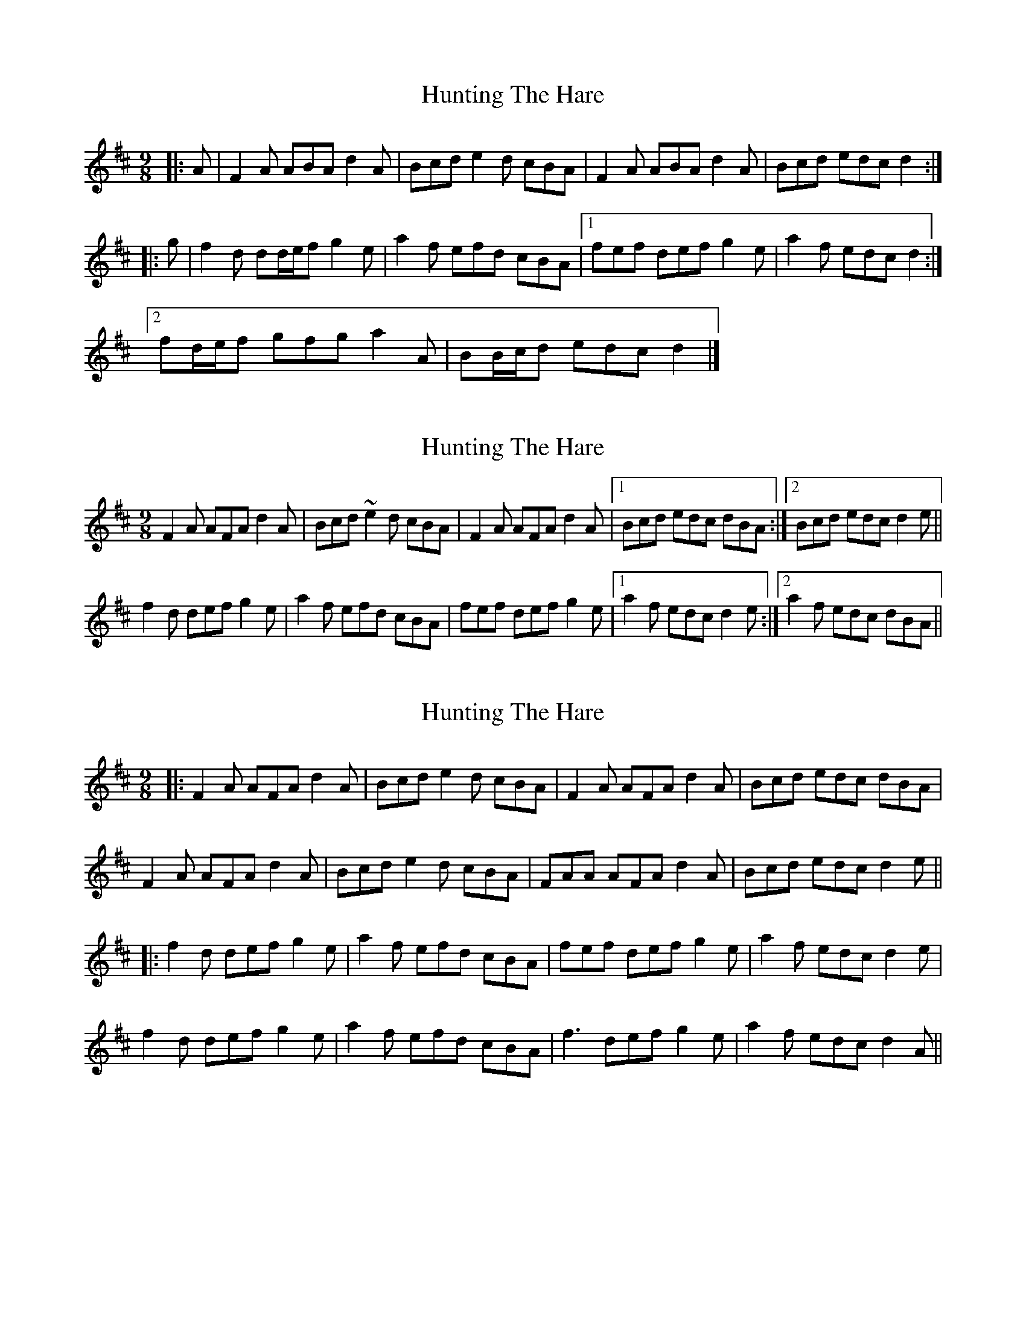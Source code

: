 X: 1
T: Hunting The Hare
Z: ceolachan
S: https://thesession.org/tunes/3653#setting3653
R: slip jig
M: 9/8
L: 1/8
K: Dmaj
|: A |F2 A ABA d2 A | Bcd e2 d cBA |\
F2 A ABA d2 A | Bcd edc d2 :|
|: g |f2 d dd/e/f g2 e | a2 f efd cBA |\
[1 fef def g2 e | a2 f edc d2 :|
[2 fd/e/f gfg a2 A | BB/c/d edc d2 |]
X: 2
T: Hunting The Hare
Z: sebastian the m3g4p0p
S: https://thesession.org/tunes/3653#setting23961
R: slip jig
M: 9/8
L: 1/8
K: Dmaj
F2A AFA d2A|Bcd ~e2d cBA|F2A AFA d2A|1Bcd edc dBA:|2Bcd edc d2e||
f2d def g2e|a2f efd cBA|fef def g2e|1a2f edc d2e:|2a2f edc dBA||
X: 3
T: Hunting The Hare
Z: JACKB
S: https://thesession.org/tunes/3653#setting26859
R: slip jig
M: 9/8
L: 1/8
K: Dmaj
|:F2A AFA d2A|Bcd e2d cBA|F2A AFA d2A|Bcd edc dBA|
F2A AFA d2A|Bcd e2d cBA|FAA AFA d2A|Bcd edc d2e||
|:f2d def g2e|a2f efd cBA|fef def g2e|a2f edc d2e|
f2d def g2e|a2f efd cBA|f3 def g2e|a2f edc d2A||
X: 4
T: Hunting The Hare
Z: Mars
S: https://thesession.org/tunes/3653#setting28119
R: slip jig
M: 9/8
L: 1/8
K: Dmaj
AG |: F2A AFA d2A | Bcd e2d cBA | F2A AFA D2A |1 Bcd edc dAG :|2 Bcd edc d2g ||
~f3 def g2e | a2f efd cBA |1 fef def g2e | a2f edc d2g :|2 (3 fgaf (3 gabg afd | ecA ABc d |]
